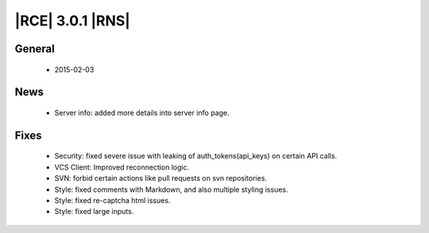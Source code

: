 |RCE| 3.0.1 |RNS|
-----------------

General
^^^^^^^
 * 2015-02-03

News
^^^^

 * Server info: added more details into server info page.

Fixes
^^^^^

 * Security: fixed severe issue with leaking of auth_tokens(api_keys) on
   certain API calls.
 * VCS Client: Improved reconnection logic.
 * SVN: forbid certain actions like pull requests on svn repositories.
 * Style: fixed comments with Markdown, and also multiple styling issues.
 * Style: fixed re-captcha html issues.
 * Style: fixed large inputs.
